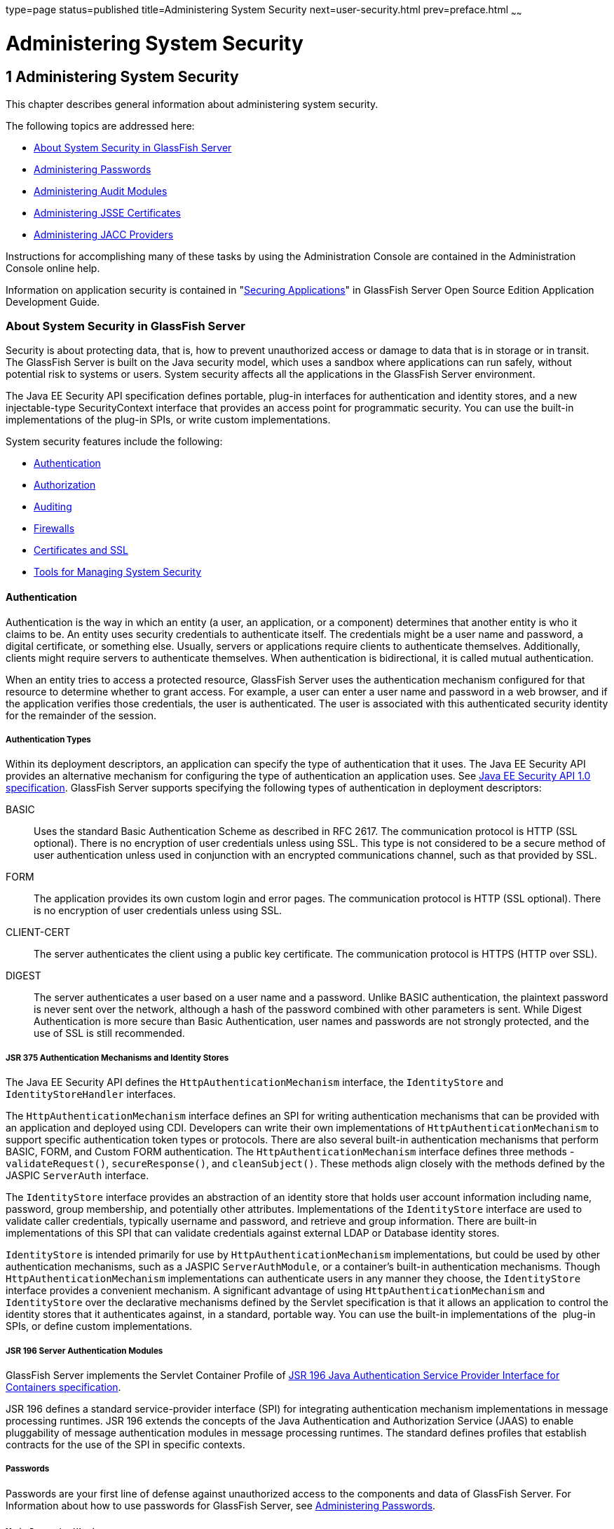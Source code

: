 type=page
status=published
title=Administering System Security
next=user-security.html
prev=preface.html
~~~~~~

Administering System Security
=============================

[[GSSCG00035]][[ablnk]]


[[administering-system-security]]
1 Administering System Security
-------------------------------

This chapter describes general information about administering system security.

The following topics are addressed here:

* link:#ggktf[About System Security in GlassFish Server]
* link:#ghgrp[Administering Passwords]
* link:#ghgol[Administering Audit Modules]
* link:#ablqz[Administering JSSE Certificates]
* link:#gkngj[Administering JACC Providers]

Instructions for accomplishing many of these tasks by using the
Administration Console are contained in the Administration Console
online help.

Information on application security is contained in
"link:../application-development-guide/securing-apps.html#GSDVG00006[Securing Applications]"
in GlassFish Server Open Source Edition Application Development Guide.

[[ggktf]][[GSSCG00143]][[about-system-security-in-glassfish-server]]

About System Security in GlassFish Server
~~~~~~~~~~~~~~~~~~~~~~~~~~~~~~~~~~~~~~~~~

Security is about protecting data, that is, how to prevent unauthorized
access or damage to data that is in storage or in transit. The GlassFish
Server is built on the Java security model, which uses a sandbox where
applications can run safely, without potential risk to systems or users.
System security affects all the applications in the GlassFish Server environment.

The Java EE Security API specification defines portable, plug-in
interfaces for authentication and identity stores, and a new
injectable-type SecurityContext interface that provides an access point
for programmatic security. You can use the built-in implementations of
the plug-in SPIs, or write custom implementations.

System security features include the following:

* link:#ablnx[Authentication]
* link:#ghlvu[Authorization]
* link:#ghlql[Auditing]
* link:#ghlti[Firewalls]
* link:#abloj[Certificates and SSL]
* link:#ablno[Tools for Managing System Security]

[[ablnx]][[GSSCG00203]][[authentication]]

Authentication
^^^^^^^^^^^^^^

Authentication is the way in which an entity (a user, an application, or
a component) determines that another entity is who it claims to be. An
entity uses security credentials to authenticate itself. The credentials
might be a user name and password, a digital certificate, or something
else. Usually, servers or applications require clients to authenticate
themselves. Additionally, clients might require servers to authenticate
themselves. When authentication is bidirectional, it is called mutual
authentication.

When an entity tries to access a protected resource, GlassFish Server
uses the authentication mechanism configured for that resource to
determine whether to grant access. For example, a user can enter a user
name and password in a web browser, and if the application verifies
those credentials, the user is authenticated. The user is associated
with this authenticated security identity for the remainder of the session.

[[ghsqc]][[GSSCG00184]][[authentication-types]]

Authentication Types
++++++++++++++++++++

Within its deployment descriptors, an application can specify the type
of authentication that it uses. The Java EE Security API provides an
alternative mechanism for configuring the type of authentication an
application uses. See https://jcp.org/en/jsr/detail?id=375[Java EE
Security API 1.0 specification]. GlassFish Server supports specifying
the following types of authentication in deployment descriptors:

BASIC::
  Uses the standard Basic Authentication Scheme as described in RFC 2617.
  The communication protocol is HTTP (SSL optional). There is no
  encryption of user credentials unless using SSL. This type is not
  considered to be a secure method of user authentication unless used in
  conjunction with an encrypted communications channel, such as that
  provided by SSL.
FORM::
  The application provides its own custom login and error pages. The
  communication protocol is HTTP (SSL optional). There is no encryption
  of user credentials unless using SSL.
CLIENT-CERT::
  The server authenticates the client using a public key certificate.
  The communication protocol is HTTPS (HTTP over SSL).
DIGEST::
  The server authenticates a user based on a user name and a password.
  Unlike BASIC authentication, the plaintext password is never sent over
  the network, although a hash of the password combined with other
  parameters is sent. While Digest Authentication is more secure than
  Basic Authentication, user names and passwords are not strongly
  protected, and the use of SSL is still recommended.

[[sthref4]][[jsr-375-authentication-mechanisms-and-identity-stores]]

JSR 375 Authentication Mechanisms and Identity Stores
+++++++++++++++++++++++++++++++++++++++++++++++++++++

The Java EE Security API defines the `HttpAuthenticationMechanism`
interface, the `IdentityStore` and `IdentityStoreHandler` interfaces.

The `HttpAuthenticationMechanism` interface defines an SPI for writing
authentication mechanisms that can be provided with an application and
deployed using CDI. Developers can write their own implementations of
`HttpAuthenticationMechanism` to support specific authentication token
types or protocols. There are also several built-in authentication
mechanisms that perform BASIC, FORM, and Custom FORM authentication.
The `HttpAuthenticationMechanism` interface defines three methods -
`validateRequest()`, `secureResponse()`, and `cleanSubject()`.
These methods align closely with the methods defined by the JASPIC
`ServerAuth` interface.

The `IdentityStore` interface provides an abstraction of an identity
store that holds user account information including name, password,
group membership, and potentially other attributes. Implementations of
the `IdentityStore` interface are used to validate caller credentials,
typically username and password, and retrieve and group information.
There are built-in implementations of this SPI that can validate
credentials against external LDAP or Database identity stores.

`IdentityStore` is intended primarily for use by
`HttpAuthenticationMechanism` implementations, but could be used by
other authentication mechanisms, such as a JASPIC `ServerAuthModule`, or
a container's built-in authentication mechanisms. Though
`HttpAuthenticationMechanism` implementations can authenticate users in
any manner they choose, the `IdentityStore` interface provides a
convenient mechanism. A significant advantage of using
`HttpAuthenticationMechanism` and `IdentityStore` over the declarative
mechanisms defined by the Servlet specification is that it allows an
application to control the identity stores that it authenticates
against, in a standard, portable way. You can use the built-in
implementations of the  plug-in SPIs, or define custom implementations.

[[gknah]][[GSSCG00185]][[jsr-196-server-authentication-modules]]

JSR 196 Server Authentication Modules
+++++++++++++++++++++++++++++++++++++

GlassFish Server implements the Servlet Container Profile of
http://www.jcp.org/en/jsr/detail?id=196[JSR 196 Java Authentication
Service Provider Interface for Containers specification].

JSR 196 defines a standard service-provider interface (SPI) for
integrating authentication mechanism implementations in message
processing runtimes. JSR 196 extends the concepts of the Java
Authentication and Authorization Service (JAAS) to enable pluggability
of message authentication modules in message processing runtimes. The
standard defines profiles that establish contracts for the use of the
SPI in specific contexts.

[[ghltx]][[GSSCG00186]][[passwords]]

===== Passwords

Passwords are your first line of defense against unauthorized access to
the components and data of GlassFish Server. For Information about how
to use passwords for GlassFish Server, see link:#ghgrp[Administering
Passwords].

[[gczen]][[GSSCG00042]][[master-password-and-keystores]]

====== Master Password and Keystores

The master password is not tied to a user account and it is not used for
authentication. Instead, GlassFish Server uses the master password only
to encrypt the keystore and truststore for the DAS and instances.

When you create a new GlassFish Server domain, a new self-signed
certificate is generated and stored in the domain keystore and
truststore. The DAS needs the master password to open these stores at
startup. Similarly, the associated server instances need the master
password to open their copy of these stores at startup.

If you use a utility such as keytool to modify the keystore or
truststore, you must provide the master password in that case as well.

The master password is a shared password and must be the same for the
DAS and all instances in the domain in order to manage the instances
from the DAS. However, because GlassFish Server never transmits the
master password over the network, it is up to you to keep the master
password in sync between the DAS and instances.

If you change the master password, you can choose to enter the master
password manually when required, or save it in a file.

[[gktgy]][[GSSCG00043]][[understanding-master-password-synchronization]]

====== Understanding Master Password Synchronization

The master password is used encrypt the keystore and truststore for the
DAS and instances. The DAS needs the master password to open these
stores at startup. Similarly, the associated server instances need the
master password to open their copy of these stores at startup.

GlassFish Server keeps the keystore and truststore for the DAS and
instances in sync, which guarantees that all copies of the stores are
encrypted with the same master password at any given time.

However, GlassFish Server does not synchronize the master password
itself, and it is possible that the DAS and instances might attempt to
use different master passwords.

Consider the following potential scenario:

1. You create a domain and instances, using the default master password
(changeit). As a result, the DAS and instances have keystores and
truststores encrypted using changeit.
2. You use the `change-master-password` subcommand on the DAS to change
the master password to ichangedit. As a result, the DAS and instance
keystores and truststores are encrypted using ichangedit.
3. Access to the keystore and truststore from an instance now requires
the master password ichangedit. You are responsible for changing the
master password as needed.

If you do not use a master password file, you assume the responsibility
for using the `change-master-password` subcommand on the DAS and
instances to keep the master passwords in sync. Be aware that not using
a master password file has additional considerations for the
start-instance and start-cluster subcommands, as described in
link:#gktgr[Additional Considerations for the `start-instance` and
`start-cluster` Subcommands].

If you do use a master password file, you assume the responsibility for
using the `change-master-password` subcommand on the DAS and instances
to keep the master password file in sync.

[[gktez]][[GSSCG00044]][[using-the-default-master-password]]

====== Using the Default Master Password

GlassFish Server uses the known phrase "changeit" as the default master
password. This master password is not stored in a file. The default
password is a convenience feature and provides no additional security
because it is assumed to be widely known.

All GlassFish Server subcommands work as expected with the default
master password and there are no synchronization issues.

[[gktfy]][[GSSCG00045]][[saving-the-master-password-to-a-file]]

====== Saving the Master Password to a File

The `change-master-password` `--savemasterpassword` option indicates
whether the master password should be written to the file system in the
`master-password` file for the DAS or a node. The default is false.

For a domain, the master password is kept in
domain-dir``/master-password``.

For a node, the master-password file is kept in
``nodes/``node-name``/agent/master-password``. You can set a master password
at the node level and all instances created on that node will use that
master-password file. To do this, use the `--nodedir` option and provide
a node name.

You might want to save the master password to the file so that the
`start-domain` subcommand can start the server without having to prompt
the user. There are additional considerations for using a master
password with the `start-instance` and `start-cluster` subcommands, as
described in link:#gktgr[Additional Considerations for the
`start-instance` and `start-cluster` Subcommands].

The master-password file is encoded, not encrypted. You must use
filesystem permissions to protect the file.

[[gkthb]][[GSSCG00046]][[using-the-master-password-when-creating-a-domain]]

====== Using the Master Password When Creating a Domain

The `create-domain` `--usemasterpassword` option specifies whether the
keystore is encrypted with a master password that is built into the
system, or by a user-defined master password.

* If false (default), the keystore is encrypted with a well-known
password (changeit) that is built into GlassFish Server.
* If true, the subcommand obtains the master password from the
`AS_ADMIN_MASTERPASSWORD` entry in the password file you specified in
the `--passwordfile` option of the `asadmin` utility. Or, if none is
defined, `--usemasterpassword` prompts the user for the master password.

[[ghgof]][[GSSCG00047]][[administration-password]]

====== Administration Password

An administration password, also known as the admin password, is used to
invoke the Administration Console and the `asadmin` utility. As with the
default admin username, the default admin password is usually set during
installation but it can be changed. For instructions, see link:#ghgpu[To
Change an Administration Password].

[[ablnq]][[GSSCG00048]][[encoded-passwords]]

====== Encoded Passwords

Files that contain encoded passwords need to be protected using file
system permissions. These files include the following:

* domain-dir``/master-password``
+
This file contains the encoded master password and should be protected
with file system permissions 600.
* Any password file created to pass as an argument by using the
`--passwordfile` argument to the `asadmin` utility should be protected
with file system permissions. Additionally, any password file being used
for a transient purpose, such as setting up SSH among nodes, should be
deleted after it has served its purpose.

For instructions, see link:#ghytn[To Set a Password From a File].

[[gkaol]][[GSSCG00049]][[web-browsers-and-password-storage]]

====== Web Browsers and Password Storage

Most web browsers can save login credentials entered through HTML forms.
This function can be configured by the user and also by applications
that employ user credentials. If the function is enabled, then
credentials entered by the user are stored on their local computer and
retrieved by the browser on future visits to the same application. This
function is convenient for users, but can also be a security risk. The
stored credentials can be captured by an attacker who gains access to
the computer, either locally or through some remote compromise. Further,
methods have existed whereby a malicious web site can retrieve the
stored credentials for other applications, by exploiting browser
vulnerabilities or through application-level cross-domain attacks.

To prevent your web browser from saving login credentials for the
GlassFish Server Administration Console, choose "No" or "Never for this
page" when prompted by the browser during login.

[[ghgoj]][[GSSCG00187]][[password-aliases]]

===== Password Aliases

To avoid storing passwords in the domain configuration file in clear
text, you can create an alias for a password. This process is also known
as encrypting a password. For more information, see
link:#ghgqc[Administering Password Aliases].

[[ghlus]][[GSSCG00188]][[single-sign-on]]

===== Single Sign-on

With single sign-on, a user who logs in to one application becomes
implicitly logged in to other applications that require the same
authentication information. Single sign-on is based on groups. Single
sign-on applies to web applications configured for the same realm and
virtual server. The realm is defined by the `realm-name` element in the
`web.xml` file.

On GlassFish Server, single sign-on behavior can be inherited from the
HTTP Service, enabled, or disabled. By default, it is inherited from the
HTTP Service. If enabled, single sign-on is enabled for web applications
on this virtual server that are configured for the same realm. If
disabled, single sign-on is disabled for this virtual server, and users
must authenticate separately to every application on the virtual server.

[[ghlvu]][[GSSCG00204]][[authorization]]

Authorization
^^^^^^^^^^^^^

Authorization, also known as access control, is the means by which users
are granted permission to access data or perform operations. After a
user is authenticated, the user's level of authorization determines what
operations the owner can perform. A user's authorization is based on the
user's role.

[[abloh]][[GSSCG00189]][[roles]]

Roles
+++++

A role defines which applications and what parts of each application
users can access and what those users or groups can do with the
applications. For example, in a personnel application, all employees
might be able to see phone numbers and email addresses, but only
managers have access to salary information. This application would
define at least two roles: `employee` and `manager`. Only users in the
`manager` role are allowed to view salary information.

A role is different from a group in that a role defines a function in an
application, while a group is a set of users who are related in some
way. For example, the personnel application specify groups such as
`full-time`, `part-time`, and `on-leave`. Users in these groups are all
employees (the `employee` role). In addition, each user has its own
designation that defines an additional level of employment.

Roles are defined in the deployment descriptor for the application. The
application developer or deployer maps roles to one or more groups in
the deployment descriptor for each application. When the application is
being packaged and deployed, the application specifies mappings between
users, groups, and roles, as illustrated in link:#fxjfw[Figure 1-1].

[NOTE]
====
By default, group principal names are mapped to roles of the same name.
Therefore, the Default Principal To Role Mapping setting is enabled by
default on the Security page of the GlassFish Server Administration
Console. With this setting enabled, if the group name defined on
GlassFish Server matches the role name defined in the application, there
is no need to use the runtime deployment descriptor to provide a
mapping. The application server will implicitly make this mapping, as
long as the names of the groups and roles match.
====

[[GSSCG00001]][[fxjfw]]

.*Figure 1-1 Role Mapping*
image:img/securityrolemapping.png[
"Figure shows how users are assigned to groups, how users and groups are
assigned to roles, and how applications use groups and roles."]


[[ghsqd]][[GSSCG00190]][[java-authorization-contract-for-containers]]

Java Authorization Contract for Containers
++++++++++++++++++++++++++++++++++++++++++

Java Authorization Contract for Containers (JACC) is the part of the
Java EE specification that defines an interface for pluggable
authorization providers. This enables you to set up third-party plug-in
modules to perform authorization. By default, the GlassFish Server
provides a simple, file-based authorization engine that complies with
the JACC specification.

This release includes Administration Console support and CLI subcommands
to create (`create-jacc-provider`), delete (`delete-jacc-provider`), and
list (`list-jacc-providers`) JACC providers. link:#gkngj[Administering
JACC Providers] for additional information.

You can also specify additional third-party JACC providers.

[[gkriq]][[GSSCG00191]][[working-with-the-server.policy-policy-file]]

Working With the server.policy Policy File
++++++++++++++++++++++++++++++++++++++++++

Each GlassFish Server domain has its own global Java SE policy file,
located in domain-dir`/config`. The file is named `server.policy`.

This section covers the following topics:

* link:#gkrkh[Contents of server.policy]
* link:#gkrmo[Changing the Default Permissions]

[[gkrkh]][[GSSCG00050]][[contents-of-server.policy]]

Contents of server.policy

A sample server.policy file is as follows. Comments in the file describe
why various permissions are granted. These permissions are described in
more detail in the next section.

[NOTE]
====
This server.policy file is presented for example purposes only and is
subject to change.
====

[source]
----
// classes in lib get all permissions by default
grant codeBase "file:${com.sun.aas.installRoot}/lib/-" {
    permission java.security.AllPermission;
};

// Core server classes get all permissions by default
grant codeBase "file:${com.sun.aas.installRoot}/modules/-" {
    permission java.security.AllPermission;
};

// Felix classes get all permissions by default
grant codeBase "file:${com.sun.aas.installRoot}/osgi/felix/bin/-" {
    permission java.security.AllPermission;
};

// iMQ classes get all permissions by default
grant codeBase "file:${com.sun.aas.imqLib}/-" {
    permission java.security.AllPermission;
};

// Derby driver classes get all permissions by default
grant codeBase "file:${com.sun.aas.derbyRoot}/lib/-" {
    permission java.security.AllPermission;
};


// permission for JDK's tools.jar to enable webservice annotation processing
// at runtime by wsgen tool:
//       permission java.lang.RuntimePermission "createClassLoader";
//
// permission for JDK's tools.jar to sign JARs at runtime for
// Java Web Start support:
//       permissions java.security.AllPermission;
// on the advice of the JDK tools folks.  Should be refined later.
grant codeBase "file:${com.sun.aas.javaRoot}/lib/tools.jar" {
    permission java.security.AllPermission;
};

//Loading MBeans from anywhere, to take care of side effects of 6235678.
grant {
    permission javax.management.MBeanTrustPermission "register" ;
};
//Loading MBeans from anywhere, to take care of side effects of 6235678.


// Basic set of required permissions granted to all remaining code
// The permission FilePermission "<<ALL FILES>>", "read,write"
// allows all applications to read and write any file in the filesystem.
// It should be changed based on real deployment needs. If you know your
// applications just need to read/write a few directories consider removing
// this permission and adding grants indicating those specific directories.
// against the codebase of your application(s).
grant {
    //Workaround for bugs #6484935, 6513799
    permission java.lang.RuntimePermission "getProtectionDomain";
    permission com.sun.corba.ee.impl.presentation.rmi.DynamicAccessPermission "access";
    permission java.util.PropertyPermission "*", "read,write";

    permission java.lang.RuntimePermission  "loadLibrary.*";
    permission java.lang.RuntimePermission  "queuePrintJob";
    permission java.net.SocketPermission    "*", "connect";
    permission java.io.FilePermission       "<<ALL FILES>>", "read,write";

        // work-around for pointbase bug 4864405
        permission java.io.FilePermission
          "${com.sun.aas.instanceRoot}${/}lib${/}databases${/}-",
           "delete";
        permission java.io.FilePermission "${java.io.tmpdir}${/}-", "delete";

    permission java.util.PropertyPermission "*", "read";

    permission java.lang.RuntimePermission    "modifyThreadGroup";
    permission java.lang.RuntimePermission    "getClassLoader";
    permission java.lang.RuntimePermission    "setContextClassLoader";
        permission javax.management.MBeanPermission
               "[com.sun.messaging.jms.*:*]", "*";
};


// Following grant block is only required by Connectors. If Connectors
// are not in use the recommendation is to remove this grant.
grant {
        permission javax.security.auth.PrivateCredentialPermission
               "javax.resource.spi.security.PasswordCredential * \"*\"","read";
};

// Following grant block is only required for Reflection. If Reflection
// is not in use the recommendation is to remove this section.
grant {
    permission java.lang.RuntimePermission "accessDeclaredMembers";
};

// Permissions to invoke CORBA objects in server
grant {
    permission com.sun.enterprise.security.CORBAObjectPermission "*", "*";
};
----

[[gkrmo]][[GSSCG00051]][[changing-the-default-permissions]]

====== Changing the Default Permissions

The GlassFish Server internal server code is granted all permissions.
These grants are covered by the `AllPermission` grant blocks to various
parts of the server infrastructure code. Do not modify these entries.

Application permissions are granted in the default grant block. These
permissions apply to all code not part of the internal server code
listed previously.

The last section, beginning with the comment "Basic set of required
permissions..." provides the basic set of permissions granted to all
remaining code.

Depending on your GlassFish Server implementation, deleting or modifying
these permissions might be appropriate.

Specifically, the following permission allows all applications to read
and write all properties and read and write all files on the filesystem.

[source]
----
permission java.util.PropertyPermission "*", "read,write";
permission java.io.FilePermission       "<<ALL FILES\>>", "read,write";
----

While this grant provides optimum flexibility, it is inherently
unsecure. For enhanced security, change this permission based on your
real deployment needs.

For example, consider removing this permission and assign default read
and write permissions only to the application's install directory
(context-root). (This example uses `com.sun.aas.instanceRoot`, which
specifies the top level directory for a server instance.)

[source]
----
grant codeBase "file:${com.sun.aas.instanceRoot}/applications/MyApp/-"
{
permission java.io.FilePermission "file:${com.sun.aas.instanceRoot}
/applications/MyApp/-", "read,write";
}
----

For any application that needs to read and write additional directories,
you would then have to explicitly allow such permissions by adding
specific grants. In general, you should add extra permissions only to
the applications or modules that require them, not to all applications
deployed to a domain.

Additional permissions (see the embedded comments in `server.policy`)
are granted specifically for using connectors and reflection. If
connectors or reflection are not used in a particular domain, you should
remove these permissions, because they are otherwise unnecessary.

[[ghlql]][[GSSCG00205]][[auditing]]

Auditing
^^^^^^^^

Auditing is the means used to capture security-related events for the
purpose of evaluating the effectiveness of security measures. GlassFish
Server uses audit modules to capture audit trails of all authentication
and authorization decisions. GlassFish Server provides a default audit
module, as well as the ability to plug in custom audit modules. The
scope of the audit module is the entire server, which means that all the
applications on the server will use the same audit module.

For administration instructions, see link:#ghgol[Administering Audit
Modules].

[[ghlti]][[GSSCG00206]][[firewalls]]

Firewalls
^^^^^^^^^

A firewall controls the flow of data between two or more networks, and
manages the links between the networks. A firewall can consist of both
hardware and software elements. The following guidelines pertain
primarily to GlassFish Server:

* In general, firewalls should be configured so that clients can access
the necessary TCP/IP ports.
+
For example, if the HTTP listener is operating on port 8080, configure
the firewall to allow HTTP requests on port 8080 only. Likewise, if
HTTPS requests are set up for port 8081, you must configure the
firewalls to allow HTTPS requests on port 8081.
* If direct Remote Method Invocations over Internet Inter-ORB Protocol
(RMI-IIOP) access from the Internet to EJB modules is required, open the
RMI-IIOP listener port as well.
+

[NOTE]
====
Opening the RMI-IIOP listener port is strongly discouraged because it
creates security risks.
====

* In double firewall architecture, you must configure the outer firewall
to allow for HTTP and HTTPS transactions. You must configure the inner
firewall to allow the HTTP server plug-in to communicate with GlassFish
Server behind the firewall.

[[abloj]][[GSSCG00207]][[certificates-and-ssl]]

Certificates and SSL
^^^^^^^^^^^^^^^^^^^^

The following topics are addressed here:

* link:#ablok[Certificates]
* link:#ablol[Certificate Chains]
* link:#ablqx[Certificate Files]
* link:#ablom[Secure Sockets Layer]
* link:#gksdc[Custom Authentication of Client Certificate in SSL Mutual Authentication]

For administration instructions, see link:#ablqz[Administering JSSE Certificates].

[[ablok]][[GSSCG00192]][[certificates]]

Certificates
++++++++++++

Certificates, also called digital certificates, are electronic files
that uniquely identify people and resources on the Internet.
Certificates also enable secure, confidential communication between two
entities. There are different kinds of certificates:

* Personal certificates are used by individuals.
* Server certificates are used to establish secure sessions between the
server and clients through secure sockets layer (SSL) technology.

Certificates are based on public key cryptography, which uses pairs of
digital keys (very long numbers) to encrypt, or encode, information so
the information can be read only by its intended recipient. The
recipient then decrypts (decodes) the information to read it. A key pair
contains a public key and a private key. The owner distributes the
public key and makes it available to anyone. But the owner never
distributes the private key, which is always kept secret. Because the
keys are mathematically related, data encrypted with one key can only be
decrypted with the other key in the pair.

Certificates are issued by a trusted third party called a Certification
Authority (CA). The CA is analogous to a passport office: it validates
the certificate holder's identity and signs the certificate so that it
cannot be forged or tampered with. After a CA has signed a certificate,
the holder can present it as proof of identity and to establish
encrypted, confidential communications. Most importantly, a certificate
binds the owner's public key to the owner's identity.

In addition to the public key, a certificate typically includes
information such as the following:

* The name of the holder and other identification, such as the URL of
the web server using the certificate, or an individual's email address
* The name of the CA that issued the certificate
* An expiration date

Certificates are governed by the technical specifications of the X.509
format. To verify the identity of a user in the `certificate` realm, the
authentication service verifies an X.509 certificate, using the common
name field of the X.509 certificate as the principal name.

[[ablol]][[GSSCG00193]][[certificate-chains]]

Certificate Chains
++++++++++++++++++

A certificate chain is a series of certificates issued by successive CA
certificates, eventually ending in a root CA certificate.

Web browsers are preconfigured with a set of root CA certificates that
the browser automatically trusts. Any certificates from elsewhere must
come with a certificate chain to verify their validity.

When a certificate is first generated, it is a self-signed certificate.
A self-signed certificate is one for which the issuer (signer) is the
same as the subject (the entity whose public key is being authenticated
by the certificate). When the owner sends a certificate signing request
(CSR) to a CA, then imports the response, the self-signed certificate is
replaced by a chain of certificates. At the bottom of the chain is the
certificate (reply) issued by the CA authenticating the subject's public
key. The next certificate in the chain is one that authenticates the
CA's public key. Usually, this is a self-signed certificate (that is, a
certificate from the CA authenticating its own public key) and the last
certificate in the chain.

In other cases, the CA can return a chain of certificates. In this
situation, the bottom certificate in the chain is the same (a
certificate signed by the CA, authenticating the public key of the key
entry), but the second certificate in the chain is a certificate signed
by a different CA, authenticating the public key of the CA to which you
sent the CSR. Then, the next certificate in the chain is a certificate
authenticating the second CA's key, and so on, until a self-signed root
certificate is reached. Each certificate in the chain (after the first)
thus authenticates the public key of the signer of the previous
certificate in the chain.

[[ablqx]][[GSSCG00194]][[certificate-files]]

Certificate Files
+++++++++++++++++

During GlassFish Server installation, a certificate is generated in Java
Secure Socket Extension (JSSE) format suitable for internal testing.
(The certificate is self-signed.) By default, GlassFish Server stores
its certificate information in certificate databases in the
domain-dir`/config` directory:

Keystore file::
  The `keystore.jks` file contains GlassFish Server certificate,
  including its private key. The keystore file is protected with a
  password. +
  Each keystore entry has a unique alias. After installation, the
  GlassFish Server keystore has a single entry with an alias of `s1as`.
Truststore file::
  The `cacerts.jks` file contains the GlassFish Server trusted
  certificates, including public keys for other entities. For a trusted
  certificate, the server has confirmed that the public key in the
  certificate belongs to the certificate's owner. Trusted certificates
  generally include those of CAs.

By default, GlassFish Server is configured with a keystore and
truststore that will work with the example applications and for
development purposes.

[[ablom]][[GSSCG00195]][[secure-sockets-layer]]

Secure Sockets Layer
++++++++++++++++++++

Secure Sockets Layer (SSL) is the most popular standard for securing
Internet communications and transactions. Secure web applications use
HTTPS (HTTP over SSL). The HTTPS protocol uses certificates to ensure
confidential and secure communications between server and clients. In an
SSL connection, both the client and the server encrypt data before
sending it. Data is decrypted upon receipt.

When a Web browser (client) wants to connect to a secure site, an SSL
handshake happens, like this:

1. The browser sends a message over the network requesting a secure
session (typically, by requesting a URL that begins with `https` instead
of `http`).
2. The server responds by sending its certificate (including its public key).
3. The browser verifies that the server's certificate is valid and is
signed by a CA whose certificate is in the browser's database (and who
is trusted). It also verifies that the CA certificate has not expired.
4. If the certificate is valid, the browser generates a one time,
unique session key and encrypts it with the server's public key. The
browser then sends the encrypted session key to the server so that they
both have a copy.
5. The server decrypts the message using its private key and recovers
the session key.

After the handshake, the client has verified the identity of the Web
site, and only the client and the Web server have a copy of the session
key. From this point forward, the client and the server use the session
key to encrypt all their communications with each other. Thus, their
communications are ensured to be secure.

The newest version of the SSL standard is called Transport Layer
Security (TLS). The GlassFish Server supports the SSL 3.0 and the TLS
1.0 encryption protocols.

To use SSL, GlassFish Server must have a certificate for each external
interface or IP address that accepts secure connections. The HTTPS
service of most web servers will not run unless a certificate has been
installed. For instructions on applying SSL to HTTP listeners, see
"link:../administration-guide/http_https.html#GSADG00469[
To Configure an HTTP Listener for SSL]" in GlassFish
Server Open Source Edition Administration Guide.

[[ablon]][[GSSCG00052]][[ciphers]]

====== Ciphers

A cipher is a cryptographic algorithm used for encryption or decryption.
SSL and TLS protocols support a variety of ciphers used to authenticate
the server and client to each other, transmit certificates, and
establish session keys.

Some ciphers are stronger and more secure than others. Clients and
servers can support different cipher suites. During a secure connection,
the client and the server agree to use the strongest cipher that they
both have enabled for communication, so it is usually sufficient to
enable all ciphers.

[[abloo]][[GSSCG00053]][[name-based-virtual-hosts]]

====== Name-based Virtual Hosts

Using name-based virtual hosts for a secure application can be
problematic. This is a design limitation of the SSL protocol itself. The
SSL handshake, where the client browser accepts the server certificate,
must occur before the HTTP request is accessed. As a result, the request
information containing the virtual host name cannot be determined prior
to authentication, and it is therefore not possible to assign multiple
certificates to a single IP address.

If all virtual hosts on a single IP address need to authenticate against
the same certificate, the addition of multiple virtual hosts probably
will not interfere with normal SSL operations on the server. Be aware,
however, that most browsers will compare the server's domain name
against the domain name listed in the certificate, if any (applicable
primarily to official, CA-signed certificates). If the domain names do
not match, these browsers display a warning. In general, only
address-based virtual hosts are commonly used with SSL in a production
environment.

[[gksdc]][[GSSCG00196]][[custom-authentication-of-client-certificate-in-ssl-mutual-authentication]]

Custom Authentication of Client Certificate in SSL Mutual Authentication
++++++++++++++++++++++++++++++++++++++++++++++++++++++++++++++++++++++++

Release 4.0 of GlassFish Server extends the Certificate realm to allow
custom authentication and group assignment based on the client
certificate received as part of SSL mutual (two-way) authentication.

As in previous releases, you can create only one certificate realm.
However, you can now use a convenient abstract base class to configure a
JAAS LoginModule for the Certificate realm. Specifically, your
LoginModule can now extend
`com.sun.appserv.security.AppservCertificateLoginModule`. When you do
this, you need to implement only the `authenticateUser` method and call
the `commitUserAuthentication` method to signify success.

This section describes the following topics:

* link:#gksfl[Understanding the `AppservCertificateLoginModule` Class]
* link:#gksej[Example AppservCertificateLoginModule Code]
* link:#gksee[Setting the JAAS Context]

[[gksfl]][[GSSCG00054]][[understanding-the-appservcertificateloginmodule-class]]

Understanding the `AppservCertificateLoginModule` Class

The `AppservCertificateLoginModule` class provides some convenience
methods for accessing the certificates, the application name and so
forth, and for adding the group principals to the subject. The
convenience methods include the following:

`getAppName()`::
  Returns the name of the application to be authenticated. This may be
  useful when a single LoginModule has to handle multiple applications
  that use certificates.
`getCerts()`::
  Returns the certificate chain as an array of
  `java.security.cert.X509Certificate` certificates.
`getX500Principal()`::
  Returns the Distinguished principal from the first certificate in the
  chain.
`getSubject()`::
  Returns the subject that is being authenticated.
`commitUserAuthentication(final String[] groups)`::
  This method sets the authentication status to success if the groups
  parameter is non-null. Note that this method is called after the
  authentication has succeeded. If authentication failed, do not call
  this method.

[NOTE]
====
You do not have to extend the convenience base class, you can extend the
JAAS LoginModule `javax.security.auth.spi.LoginModule` instead if you so
choose.
====

[[gksej]][[GSSCG00055]][[example-appservcertificateloginmodule-code]]

Example AppservCertificateLoginModule Code

link:#gksel[Example 1-1] shows a sample instance of the
AppservCertificateLoginModule class.

Take note of the following points from the example:

* The `getX500Principal()` method returns the subject (subject
distinguished name) value from the first certificate in the client
certificate chain as an `X500Principal`.
* From that `X500Principal`, the `getName()` method then returns a
string representation of the X.500 distinguished name using the format
defined in RFC 2253.
* The example uses the `getAppName()` method to determine the
application name. It also determines the organizational unit (`OU`) from
the distinguished name.
* The example concatenates the application name with the value of `OU`,
and uses it as the group name in the `commitUserAuthentication` method.

[[GSSCG00060]][[gksel]]
Example 1-1 Sample AppservCertificateLoginModule Code

[source,java]
----
public class CertificateLM extends AppservCertificateLoginModule {

    @Override
    protected void authenticateUser() throws LoginException {
        // Get the distinguished name from the X500Principal.
        String dname = getX500Principal().getName();
        StringTokenizer st = new StringTokenizer(dname, "B \t\n\r\f,");
        while (st.hasMoreTokens()) {
            String next = st.nextToken();
            // Set the appname:OU as the group.
            // At this point, one has the application name and the DN of
            // the certificate. A suitable login decision can be made here.
            if (next.startsWith("OU=")) {
            commitUserAuthentication(new String[]{getAppName() + ":" + next.substring(3)});
                return;
            }
        }
        throw new LoginException("No OU found.");
    }
}
----

[[gksee]][[GSSCG00056]][[setting-the-jaas-context]]

====== Setting the JAAS Context

After you create your LoginModule, you must plug it in to a
jaas-context, which you then specify as a parameter to the certificate
realm in GlassFish Server.

To do this, perform the following steps:

1. Specify a new jaas-context for the Certificate realm in the file
domain-dir``/config/login.conf``. For example, using the `CertificateLM`
class from link:#gksej[Example AppservCertificateLoginModule Code]:
+
[source]
----
certRealm {
    com.sun.blogs.certificate.login.CertificateLM required;
};
----
2. Specify this jaas-context as a parameter to the `set` subcommand in the
`configs.config.server-config.security-service.auth-realm.certificate.property.jaas-context=`<jaas-context-name>
property. For example:
+
`asadmin>`
`set configs.config.server-config.security-service.auth-realm.certificate.property.jaas-context=certRealm`
+
`configs.config.server-config.security-service.auth-realm.certificate.property.jaas-context=certRealm`
+
`Command set executed successfully.`
3. Optionally, get the value you just set to make sure that it is correct.
+
`asadmin>`
`get configs.config.server-config.security-service.auth-realm.certificate.property.jaas-context`
+
`configs.config.server-config.security-service.auth-realm.certificate.property.jaas-context=certRealm`
+
`Command get executed successfully.`

[[ablno]][[GSSCG00208]][[tools-for-managing-system-security]]

Tools for Managing System Security
^^^^^^^^^^^^^^^^^^^^^^^^^^^^^^^^^^

GlassFish Server provides the following tools for managing system
security:

Administration Console::
  The Administration Console is a browser-based utility used to
  configure security for the entire server. Tasks include managing
  certificates, users, groups, and realms, and performing other
  system-wide security tasks. For a general introduction to the
  Administration Console, see
  "link:../administration-guide/overview.html#GSADG00698[Administration Console]"
  in GlassFish Server Open Source Edition Administration Guide.
The `asadmin` utility::
  The `asadmin` command-line utility performs many of the same tasks as
  the Administration Console. You might be able to do some things with
  the `asadmin` utility that you cannot do with the Administration
  Console. For a general introduction to `asadmin`, see
  "link:../administration-guide/overview.html#GSADG00699[asadmin Utility]"
  in GlassFish Server Open Source Edition Administration Guide.
The `keytool` utility::
  The `keytool` Java Platform, Standard Edition (Java SE) command-line
  utility is used for managing digital certificates and key pairs. For
  more information, see link:#ablqz[Administering JSSE Certificates].
The `policytool` utility::
  The `policytool` Java SE graphical utility is used for managing
  system-wide Java security policies. As an administrator, you rarely
  use `policytool`.

[[ghgrp]][[GSSCG00144]][[administering-passwords]]

Administering Passwords
~~~~~~~~~~~~~~~~~~~~~~~

There are multiple ways to administer passwords. You can rely on
administrators to keep passwords secret and change the passwords
regularly. You can set up files for storing passwords so that `asadmin`
subcommands can access these files rather than having users type the
commands. You can encrypt passwords by setting up aliases so that
sensitive passwords are not visible in the `domain.xml` file.

The following topics are addressed here:

* link:#giudi[To Change the Master Password]
* link:#gktgr[Additional Considerations for the `start-instance` and
`start-cluster` Subcommands]
* link:#gktey[Using `start-instance` and `start-cluster` With a Password File]
* link:#ghgpu[To Change an Administration Password]
* link:#ghytn[To Set a Password From a File]
* link:#ghgqc[Administering Password Aliases]

[[giudi]][[GSSCG00093]][[to-change-the-master-password]]

To Change the Master Password
^^^^^^^^^^^^^^^^^^^^^^^^^^^^^

The master password gives access to the keystore used with the domain.
This password is not tied to a UNIX user. You should treat this overall
shared password as sensitive data. GlassFish Server never uses it for
authentication and never transmits it over the network.

You can choose to type the password manually when required, or to
obscure the password in a password file. If there is no password file,
you are prompted for the master password. If there is a password file,
but you want to change access to require prompting, remove the file. The
default master password is `changeit`.

When changing the master password, it has to be changed on all nodes as
well as on the DAS. The master password on nodes is only stored once in
the node, for all instances that are on that node.

Use the `change-master-password` subcommand in local mode to modify the
master password.

[NOTE]
====
If you change the master password and are not using a master password
file, the `start-instance` and `start-cluster` subcommands are not able
to determine the master password. In this case, you must start those
instances locally by using start-local-instance.
====

When the master password is saved, it is saved in the `master-password` file.

[[sthref6]]

Before You Begin

This subcommand will not work unless the domain is stopped.

1. Stop the domain whose password you are changing.
+
See "link:../administration-guide/domains.html#GSADG00336[To Stop a Domain]"
in GlassFish Server Open Source Edition Administration Guide.
2. Change the master password for the domain by using the
link:../reference-manual/change-master-password.html#GSRFM00006[`change-master-password`] subcommand.
+
You are prompted for the old and new passwords. All dependent items are re-encrypted.
3. Start the domain.
+
See "link:../administration-guide/domains.html#GSADG00335[To Start a Domain]" in GlassFish Server Open
Source Edition Administration Guide.

[[GSSCG00061]][[givil]]
Example 1-2 Changing the Master Password

The `change-master-password` subcommand is interactive in that you are
prompted for the old master password as well as the new master password.
This example changes the master password for `domain44ps`:

[source]
----
asadmin> change-master-password domain44ps
----

If you have already logged into the domain using the
link:../reference-manual/login.html#GSRFM00210[`login`] subcommand, you are prompted for the new
master password:

[source]
----
Please enter the new master password>
Please enter the new master password again>
----

If you are not logged into the domain, you are prompted for both the old
and the new master passwords:

[source]
----
Please enter the master password>
Please enter the new master password>
Please enter the new master password again>
----

Information similar to the following is displayed:

[source]
----
Master password changed for domain44ps
----

[[sthref7]]

See Also

You can also view the full syntax and options of the subcommand by
typing `asadmin --help change-master-password` at the command line.

[[gktgr]][[GSSCG00209]][[additional-considerations-for-the-start-instance-and-start-cluster-subcommands]]

Additional Considerations for the `start-instance` and `start-cluster` Subcommands
^^^^^^^^^^^^^^^^^^^^^^^^^^^^^^^^^^^^^^^^^^^^^^^^^^^^^^^^^^^^^^^^^^^^^^^^^^^^^^^^^^

If you change the master password for DAS, the `start-domain` and
`start-local-instance` subcommands allow you to provide it during domain
or instance startup in one of three ways:

* Via the master-password file
* By entering it interactively
* Via the `asadmin` `passwordfile`

The `start-instance` and `start-cluster` subcommands are more
problematic. If you create a domain with a master password other than
the default, an associated remote instance or cluster must have access
to the master password in order to start. However, for security reasons
GlassFish Server never transmits the master password or the master
password file over the network.

Consider the following scenario:

1. Change the master password on the DAS and save it with `--savemasterpassword`.
2. Create an instance on another host using the subcommand
`create-instance`. GlassFish Server copies the keystore and truststore
from the DAS to the instance, but it does not copy the master password file.
3. Try to start the instance using the `start-instance` subcommand.
An error results.

The `start-instance` command is looking for the file master-password in
the node directory on the instance machine, and it is not there by
default. Therefore, the subcommand fails.

You can use the `change-master-password` subcommand to make sure the
correct password is used in this password file, as described in
link:#gktey[Using `start-instance` and `start-cluster` With a Password File].

[NOTE]
====
The `start-instance` and `start-cluster` subcommands do not include any
other way for you to provide the password. If you change the master
password and are not using a master password file, the `start-instance`
and `start-cluster` subcommands are not able to determine the master
password. In this case, you must start the instances locally by using
`start-local-instance`.
====

[[gktey]][[GSSCG00094]][[using-start-instance-and-start-cluster-with-a-password-file]]

Using `start-instance` and `start-cluster` With a Password File
^^^^^^^^^^^^^^^^^^^^^^^^^^^^^^^^^^^^^^^^^^^^^^^^^^^^^^^^^^^^^^^

Assume that you have changed the master password on the DAS and you want
to make the same change for all instances.

The `start-instance` and `start-cluster` subcommands automatically use
the master password file if it exists in the instance filesystem. You
can use the `change-master-password` subcommand to make sure the
password file exists and that the correct password is used.

1. From the DAS, create a domain and set the master password. +
`asadmin> create-domain --savemasterpassword true domain-name`
2. Start the domain. +
`asadmin> start-domain domain-name`
3. Create a node that is enabled for communication over secure shell (SSH). +
`asadmin> create-node-ssh --nodehost host-name --installdir/some-dir node-name`
4. Create an instance on the node. +
`asadmin> create-instance --node node-name instance-name`
5. Before you start the instance, on the instance machine run
`change-master-password` with the `---savemasterpassword` option to
create a file called `master-password` in the agents directory to access
the keystores. (The `start-instance` subcommand is looking for a file
called `master-password` in the agents directory to access the stores.) +
`asadmin> change-master-password --savemasterpassword true --nodedir /some-dir node-name` +
You are prompted to enter the current and new master password:
+
[source]
----
Enter the current master password>
Enter the new master password>
Enter the new master password again>
Command change-master-password executed successfully.
----
+
Remember that when you created the domain you specified a new master
password. This master password was then used to encrypt the keystore and
truststore for the DAS, and these stores were copied to the instance as
a result of the `create-instance` subcommand.
+
Therefore, enter the master password you set when you created the domain
as both the current master password and again as the new master
password. You enter it as the new master password because you do not
want to change the master password for the instance and make it out of
sync with the DAS.
6. Run start-instance from the DAS.
+
`asadmin>` `start-instance` instance-name
+
The master password file is associated with the node and not with an
instance. After the master password file exists in the node directory on
the instance machine, additional instances can be created, started and
stopped from the DAS.

[[ghgpu]][[GSSCG00095]][[to-change-an-administration-password]]

To Change an Administration Password
^^^^^^^^^^^^^^^^^^^^^^^^^^^^^^^^^^^^

Use the `change-admin-password` subcommand in remote mode to change an
administration password. The default administration user is `admin`. You
are prompted for the old and new admin passwords, with confirmation. The
passwords are not echoed to the display.

[NOTE]
====
For the zip bundle of GlassFish Server 5.0, the default administrator
login is `admin`, with no password, which means that no login is
required. For Oracle GlassFish Server, you are prompted to provide a
password for the `admin` user when you start the domain for the first
time.
====

[NOTE]
====
If there is a single user called `admin` that does not have a password,
you are not prompted for login information. Any other situation requires
login.
====

[NOTE]
====
If secure administration is enabled as described in
link:administrative-security.html#gkomz[Running Secure Admin], you cannot
change an administration password to a blank value.
====


Encrypting the admin password is strongly encouraged.

1. Change the admin password by using the
link:../reference-manual/change-admin-password.html#GSRFM00004[`change-admin-password`] subcommand.
2. Enter the old and new admin passwords when prompted.
3. Restart GlassFish Server. +
See "link:../administration-guide/domains.html#GSADG00337[To Restart a Domain]" in GlassFish Server Open
Source Edition Administration Guide.

[[GSSCG00062]][[ghlac]]
Example 1-3 Changing the Admin Password

This example changes the admin password for user anonymous from
`adminadmin` to `newadmin`:

[source]
----
asadmin> change-admin-password --username anonymous
----

You are prompted to enter the old and the new admin passwords:

[source]
----
Enter admin password>adminadmin
Enter new admin password>newadmin
Enter new admin password again>newadmin
----

Information similar to the following is displayed:

[source]
----
Command change-admin-password executed successfully.
----

[[sthref8]]

See Also

You can also view the full syntax and options of the subcommand by
typing `asadmin help change-admin-password` at the command line.

[[ghytn]][[GSSCG00096]][[to-set-a-password-from-a-file]]

To Set a Password From a File
^^^^^^^^^^^^^^^^^^^^^^^^^^^^^

Instead of typing the password at the command line, you can access the
password for a command from a file such as `passwords.txt`. The
`--passwordfile` option of the `asadmin` utility takes the name of the
file that contains the passwords. The entry for a password in the file
must have the `AS_ADMIN_` prefix followed by the password name in
uppercase letters.

[NOTE]
====
Any password file created to pass as an argument by using the
`--passwordfile` argument to the `asadmin` utility should be protected
with file system permissions. Additionally, any password file being used
for a transient purpose, such as setting up SSH among nodes, should be
deleted after it has served its purpose.
====

For a list of the types of passwords that can be specified, see the
link:../reference-manual/asadmin.html#GSRFM00263[`asadmin`(1M)] help page.

[source]
----
AS_ADMIN_MASTERPASSWORD
AS_ADMIN_USERPASSWORD
AS_ADMIN_ALIASPASSWORD
----

1. Edit the password file. +
For example, to specify the password for the domain administration
server (DAS), add an entry similar to the following to the password
file, where `adminadmin` is the administrator password:
+
[source]
----
AS_ADMIN_PASSWORD=adminadmin
----
2. Save the password file. +
You can now specify the password file in an `asadmin` subcommand. In
this example, `passwords.txt` is the file that contains the password:
+
[source]
----
asadmin>delete-jdbc-resource --user admin --passwordfile passwords.txt jdbc/DerbyPool
----

[[sthref9]]

===== Troubleshooting

If `AS_ADMIN_PASSWORD` has been exported to the global environment,
specifying the `--passwordfile` option will produce a warning about
using the `--passwordfile` option. To prevent this warning situation
from happening, unset `AS_ADMIN_PASSWORD`.

[[ghgqc]][[GSSCG00210]][[administering-password-aliases]]

Administering Password Aliases
^^^^^^^^^^^^^^^^^^^^^^^^^^^^^^

A password alias is used to indirectly access a password so that the
password itself does not appear in cleartext in the domain's
`domain.xml` configuration file.

Storing passwords in cleartext format in system configuration files is
common in many open source projects. In addition to GlassFish Server,
Apache Tomcat, Maven, and Subversion, among others, store and pass
passwords in cleartext format. However, storing and passing passwords in
cleartext can be a security risk, and may violate some corporate
security policies. In such cases, you can use password aliases.

The following topics are addressed here:

* link:#ghgrf[To Create a Password Alias]
* link:#ghgsr[To List Password Aliases]
* link:#ghgnv[To Delete a Password Alias]
* link:#giobz[To Update a Password Alias]

[[ghgrf]][[GSSCG00097]][[to-create-a-password-alias]]

To Create a Password Alias
++++++++++++++++++++++++++

Use the `create-password-alias` subcommand in remote mode to create an
alias for a password in the domain's keystore. The password
corresponding to the alias name is stored in an encrypted form in the
domain configuration file. The `create-password-alias` subcommand takes
both a secure interactive form, in which users are prompted for all
information, and a more script-friendly form, in which the password is
propagated on the command line.

You can also use the link:../reference-manual/set.html#GSRFM00226[`set`] subcommand to remove and
replace the password in the configuration file. For example:

[source]
----
asadmin set --user admin server.jms-service.jms-host.default_JMS_host.
admin-password='${ALIAS=jms-password}'
----

1. Ensure that the server is running. Remote subcommands require a running server.
2. Go to the directory where the configuration file resides. +
By default, the configuration file is located in domain-dir``/config``.
3. Create the password alias by using the
link:../reference-manual/create-password-alias.html#GSRFM00049[`create-password-alias`] subcommand.
4. Type the password for the alias when prompted.
5. Add the alias to a password file. +
For example, assume the use of a password file such as `passwords.txt`.
Assume further that you want to add an alias for the
`AS_ADMIN_USERPASSWORD` entry that is read by the
link:../reference-manual/create-file-user.html#GSRFM00024[`create-file-user`] subcommand.
You would add the following line to the password file:
`AS_ADMIN_USERPASSWORD=${ALIAS=user-password-alias}`, where
user-password-alias is the new password alias.
6. To continue the example of the previous step, you would then run the
link:../reference-manual/create-file-user.html#GSRFM00024[`create-file-user`] subcommand. +
You could use this method to create several users (user1, user2, and so forth),
all with the same password. +
`asadmin>` `--passwordfile``passwords.txt create-file-user` user1

[[GSSCG00063]][[ginvi]]
Example 1-4 Creating a Password Alias

This example creates the new `jms-password` alias for the `admin` user:

[source]
----
asadmin> create-password-alias --user admin jms-password
----

You are prompted to type the password for the alias:

[source]
----
Please enter the alias password>secret-password
Please enter the alias password again>secret-password
Command create-password-alias executed successfully.
----

[[sthref10]]

See Also

You can also view the full syntax and options of the subcommand by
typing `asadmin help create-password-alias` at the command line.

[[ghgsr]][[GSSCG00098]][[to-list-password-aliases]]

To List Password Aliases
++++++++++++++++++++++++

Use the `list-password-aliases` subcommand in remote mode to list
existing the password aliases.

1. Ensure that the server is running. Remote subcommands require a running server.
2. List password aliases by using the
link:../reference-manual/list-password-aliases.html#GSRFM00190[`list-password-aliases`] subcommand.

[[GSSCG00064]][[ginsk]]
Example 1-5 Listing Password Aliases

This example lists the existing password aliases:

[source]
----
asadmin> list-password aliases
jmspassword-alias
Command list-password-aliases executed successfully
----

[[sthref11]]

See Also

You can also view the full syntax and options of the subcommand by
typing `asadmin help list-password-aliases` at the command line.

[[ghgnv]][[GSSCG00099]][[to-delete-a-password-alias]]

To Delete a Password Alias
++++++++++++++++++++++++++

Use the `delete-password-alias` subcommand in remote mode to delete an
existing password alias.

1. Ensure that the server is running. Remote subcommands require a running server.
2. List all aliases by using the
link:../reference-manual/list-password-aliases.html#GSRFM00190[`list-password-aliases`] subcommand.
3. Delete a password alias by using the
link:../reference-manual/list-password-aliases.html#GSRFM00190[`list-password-aliases`] subcommand.

[[GSSCG00065]][[ginul]]
Example 1-6 Deleting a Password Alias

This example deletes the password alias `jmspassword-alias`:

[source]
----
asadmin> delete-password-alias jmspassword-alias
Command list-password-aliases executed successfully
----

[[sthref12]]

See Also

You can also view the full syntax and options of the subcommand by
typing `asadmin help delete-password-alias` at the command line.

[[giobz]][[GSSCG00100]][[to-update-a-password-alias]]

To Update a Password Alias
++++++++++++++++++++++++++

Use the `update-password-alias` subcommand in remote mode to change the
password for an existing password alias. The `update-password-alias`
subcommand takes both a secure interactive form, in which the user is
prompted for all information, and a more script-friendly form, in which
the password is propagated on the command line.

1. Ensure that the server is running. Remote subcommands require a running server.
2. Update an alias by using the
link:../reference-manual/update-password-alias.html#GSRFM00257[`update-password-alias`] subcommand.
3. Type the password when prompted.

[[GSSCG00066]][[giodl]]
Example 1-7 Updating a Password Alias

This example updates the password for the `jmspassword-alias` alias:

[source]
----
asadmin> update-password-alias jsmpassword-alias
----

You are prompted to type the new password for the alias:

[source]
----
Please enter the alias password>new-secret-password
Please enter the alias password again>new-secret-password
Command update-password-alias executed successfully
----

[[sthref13]]

See Also

You can also view the full syntax and options of the subcommand by
typing `asadmin help update-password-alias` at the command line.

[[ghgol]][[GSSCG00146]][[administering-audit-modules]]

Administering Audit Modules
~~~~~~~~~~~~~~~~~~~~~~~~~~~

The following topics are addressed here:

* link:#ghgra[To Create an Audit Module]
* link:#ghgsm[To List Audit Modules]
* link:#ghgpo[To Delete an Audit Module]

[[ghgra]][[GSSCG00101]][[to-create-an-audit-module]]

To Create an Audit Module
^^^^^^^^^^^^^^^^^^^^^^^^^

Use the `create-audit-module` subcommand in remote mode to create an
audit module for the add-on component that implements the audit
capabilities.

1. Ensure that the server is running. Remote subcommands require a running server.
2. Create an audit module by using the
link:../reference-manual/create-audit-module.html#GSRFM00014[`create-audit-module`] subcommand.
+
Information about properties for this subcommand is included in this
help page.

[[GSSCG00067]][[ghjlw]]
Example 1-8 Creating an Audit Module

This example creates an audit module named `sampleAuditModule`:

[source]
----
asadmin> create-audit-module
--classname com.sun.appserv.auditmodule --property defaultuser=
admin:Password=admin sampleAuditModule
Command create-audit-module executed successfully.
----

[[sthref14]]

See Also

You can also view the full syntax and options of the subcommand by
typing `asadmin help create-audit-module` at the command line.

[[ghgsm]][[GSSCG00102]][[to-list-audit-modules]]

To List Audit Modules
^^^^^^^^^^^^^^^^^^^^^

Use the `list-audit-modules` subcommand in remote mode to list the audit
modules on one of the following targets:

* Server instance, `server` (the default)
* Specified server instance
* Specified configuration

1. Ensure that the server is running. Remote subcommands require a running server.
2. List the audit modules by using the
link:../reference-manual/list-audit-modules.html#GSRFM00149[`list-audit-modules`] subcommand.

[[GSSCG00068]][[ghjmy]]
Example 1-9 Listing Audit Modules

This example lists the audit modules on `localhost`:

[source]
----
asadmin> list-audit-modules
audit-module : default
audit-module : sampleAuditModule
Command list-audit-modules executed successfully.
----

[[sthref15]]

See Also

You can also view the full syntax and options of the subcommand by
typing `asadmin help list-audit-modules` at the command line.

[[ghgpo]][[GSSCG00104]][[to-delete-an-audit-module]]

To Delete an Audit Module
^^^^^^^^^^^^^^^^^^^^^^^^^

Use the `delete-audit-module` subcommand in remote mode to delete an
existing audit module.

1. Ensure that the server is running. Remote subcommands require a running server.
2. List the audit modules by using the
link:../reference-manual/list-audit-modules.html#GSRFM00149[`list-audit-modules`] subcommand.
3. Delete an audit module by using the
link:../reference-manual/delete-audit-module.html#GSRFM00065[`delete-audit-module`] subcommand.

[[GSSCG00070]][[ghjhm]]
Example 1-10 Deleting an Audit Module

This example deletes `sampleAuditModule`:

[source]
----
asadmin> delete-audit-module sampleAuditModule
Command delete-audit-module executed successfully.
----

[[ablqz]][[GSSCG00147]][[administering-jsse-certificates]]

Administering JSSE Certificates
~~~~~~~~~~~~~~~~~~~~~~~~~~~~~~~

In the developer profile, the GlassFish Server 5.0 uses the JSSE format
on the server side to manage certificates and key stores. In all
profiles, the client side (appclient or stand-alone) uses the JSSE
format.

The Java SE SDK ships with the `keytool` utility, which enables you to
set up and work with Java Secure Socket Extension (JSSE) digital
certificates. You can administer public/private key pairs and associated
certificates, and cache the public keys (in the form of certificates) of
their communicating peers.

The following topics are addressed here:

* link:#ghlgv[To Generate a Certificate by Using `keytool`]
* link:#ghlgj[To Sign a Certificate by Using `keytool`]
* link:#ghleq[To Delete a Certificate by Using `keytool`]

[[ghlgv]][[GSSCG00105]][[to-generate-a-certificate-by-using-keytool]]

To Generate a Certificate by Using `keytool`
^^^^^^^^^^^^^^^^^^^^^^^^^^^^^^^^^^^^^^^^^^^^

By default, the `keytool` utility creates a keystore file in the
directory where the utility is run.

[[sthref16]]

Before You Begin

To run the `keytool` utility, your shell environment must be configured
so that the Java SE `/bin` directory is in the path, otherwise the full
path to the utility must be present on the command line.

1. Change to the directory that contains the keystore and truststore files. +
Always generate the certificate in the directory containing the keystore
and truststore files. The default is domain-dir`/config`.
2. Generate the certificate in the keystore file, `keystore.jks`, using
the following command format:
+
[source]
----
keytool -genkey -alias keyAlias-keyalg RSA
 -keypass changeit
 -storepass changeit
keystore keystore.jks
----
Use any unique name as your keyAlias. If you have changed the keystore
or private key password from the default (`changeit`), substitute the
new password for `changeit`. The default key password alias is `s1as`.
+
A prompt appears that asks for your name, organization, and other information.
3. Export the generated certificate to the `server.cer` file (or
`client.cer` if you prefer), using the following command format:
+
[source]
----
keytool -export -alias keyAlias-storepass changeit
 -file server.cer
 -keystore keystore.jks
----
4. If a certificate signed by a certificate authority is required, see
link:#ghlgj[To Sign a Certificate by Using `keytool`].
5. Create the `cacerts.jks` truststore file and add the certificate to
the truststore, using the following command format:
+
[source]
----
keytool -import -v -trustcacerts
-alias keyAlias
 -file server.cer
-keystore cacerts.jks
 -keypass changeit
----
If you have changed the keystore or private key password from the
default (`changeit`), substitute the new password.
+
Information about the certificate is displayed and a prompt appears
asking if you want to trust the certificate.
6. Type `yes`, then press Enter.
+
Information similar to the following is displayed:
+
[source]
----
Certificate was added to keystore
[Saving cacerts.jks]
----
7. To apply your changes, restart GlassFish Server. See
"link:../administration-guide/domains.html#GSADG00337[To Restart a Domain]" in GlassFish Server Open Source
Edition Administration Guide.

[[GSSCG00071]][[ghlii]]
Example 1-11 Creating a Self-Signed Certificate in a JKS Keystore by
Using an RSA Key Algorithm

RSA is public-key encryption technology developed by RSA Data Security,
Inc.

[source]
----
keytool -genkey -noprompt -trustcacerts -keyalg RSA -alias ${cert.alias}
-dname ${dn.name} -keypass ${key.pass} -keystore ${keystore.file}
-storepass ${keystore.pass}
----

[[GSSCG00072]][[ghlew]]
Example 1-12 Creating a Self-Signed Certificate in a JKS Keystore by
Using a Default Key Algorithm

[source]
----
keytool -genkey -noprompt -trustcacerts -alias ${cert.alias} -dname
${dn.name} -keypass ${key.pass} -keystore ${keystore.file} -storepass
${keystore.pass}
----

[[GSSCG00073]][[ghldw]]
Example 1-13 Displaying Available Certificates From a JKS Keystore

[source]
----
keytool -list -v -keystore ${keystore.file} -storepass ${keystore.pass}
----

[[GSSCG00074]][[ghlfd]]
Example 1-14 Displaying Certificate information From a JKS Keystore

[source]
----
keytool -list -v -alias ${cert.alias} -keystore ${keystore.file}
-storepass ${keystore.pass}
----

[[sthref17]]

See Also

[[ghlgj]][[GSSCG00106]][[to-sign-a-certificate-by-using-keytool]]

To Sign a Certificate by Using `keytool`
^^^^^^^^^^^^^^^^^^^^^^^^^^^^^^^^^^^^^^^^

After creating a certificate, the owner must sign the certificate to
prevent forgery. E-commerce sites, or those for which authentication of
identity is important, can purchase a certificate from a well-known
Certificate Authority (CA).


[NOTE]
====
If authentication is not a concern, for example if private secure
communications are all that is required, you can save the time and
expense involved in obtaining a CA certificate by using a self-signed
certificate.
====


1. Delete the default self-signed certificate:
+
[source]
----
keytool -delete -alias s1as -keystore keystore.jks -storepass <store_passwd>
----
where <store_passwd> is the password for the keystore. For example,
"mypass". Note that `s1as` is the default alias of the GlassFish Server
keystore.
2. Generate a new key pair for the application server:
+
[source]
----
keytool -genkeypair -keyalg <key_alg> -keystore keystore.jks
-validity <val_days> -alias s1as
----
where <key_alg> is the algorithm to be used for generating the key pair,
for example RSA, and <val_days> is the number of days that the
certificate should be considered valid. For example, 365.
+
In addition to generating a key pair, the command wraps the public key
into a self-signed certificate and stores the certificate and the
private key in a new keystore entry identified by the alias.
+
For HTTPS hostname verification, it is important to ensure that the name
of the certificate (CN) matches the fully-qualified hostname of your
site (fully-qualified domain name). If the names do not match, clients
connecting to the server will see a security alert stating that the name
of the certificate does not match the name of the site.
3. Generate a Certificate Signing Request (CSR):
+
[source]
----
keytool -certreq -alias s1as -file <certreq_file> -keystore keystore.jks
-storepass <store_passwd>
----
where <certreq_file> is the file in which the CSR is stored (for
example, `s1as.csr`) and <store_passwd> is the password for the
keystore. For example, changeit.
4. Submit the CSR to a Certificate Authority such as VeriSign (at
`http://www.verisign.com/ssl/buy-ssl-certificates/index.html`). In
response, you should receive a signed server certificate. Make sure to
import into your browser the CA certificate of the CA (if not already
present) and any intermediate certificates indicated by the CA in the
reply.
5. Store the signed server certificate from the CA, including the
markers `-----BEGIN CERTIFICATE-----` and `-----END CERTIFICATE-----`,
into a file such as `s1as.cert`. Download the CA certificate and any
intermediate CA certificates and store them in local files.
6. Import the CA certificate (if not already present) and any
intermediate CA certificates (if not already present) indicated by the
CA into the truststore `cacerts.jks`:
+
[source]
----
keytool -import -v -trustcacerts -alias <CA-Name> -file ca.cert
 -keystore cacerts.jks -storepass <store_passwd>
----
7. Replace the original self-signed certificate with the certificate
you obtained from the CA, as stored in a file such as `s1as.cert`:
+
[source]
----
keytool -import -v -trustcacerts -alias s1as -file s1as.cert
   -keystore keystore.jks -storepass <store_passwd>
----
When you import the certificate using the same original alias `s1as`,
keytool treats it as a command to replace the original certificate with
the certificate obtained as a reply to a CSR.
+
After running the command, you should see that the certificate `s1as` in
the keystore is no longer the original self-signed certificate, but is
now the response certificate from the CA.
+
Consider the following example that compares an original `s1as`
certificate with a new `s1as` certificate obtained from VeriSign:
+
[source]
----
Original s1as (self-signed):

Owner: CN=FQDN, OU=Sun Java System Application Server, O=Sun
Microsystems, L=Santa Clara, ST=California, C=US
Issuer: CN=KUMAR, OU=Sun Java System Application Server, O=Su
n Microsystems, L=Santa Clara, ST=California, C=US
Serial number: 472acd34
Valid from: Fri Nov 02 12:39:40 GMT+05:30 2007 until: Mon Oct
30 12:39:40 GMT+05:30 2017

New s1as (contains signed cert from CA):

Owner: CN=FQDN, OU=Terms of use at www.verisign.com/cps/test
ca (c)05, OU=Sun Java System Application Server, O=Sun Micros
ystems, L=Santa Clara, ST=California, C=US
Issuer: CN=VeriSign Trial Secure Server Test CA, OU=Terms of
use at https://www.verisign.com/cps/testca (c)05, OU="For Test
Purposes Only. No assurances.", O="VeriSign, Inc.", C=US
Serial number: 1375de18b223508c2cb0123059d5c440
Valid from: Sun Nov 11 05:30:00 GMT+05:30 2007 until: Mon Nov
26 05:29:59 GMT+05:30 2007
----
8. To apply your changes, restart GlassFish Server.
+
See "link:../administration-guide/domains.html#GSADG00337[To Restart a Domain]" in GlassFish Server Open
Source Edition Administration Guide.

[[GSSCG00075]][[ghlhu]]
Example 1-15 Importing an RFC/Text-Formatted Certificate Into a JKS
Keystore

Certificates are often stored using the printable encoding format
defined by the Internet Request for Comments (RFC) 1421 standard instead
of their binary encoding. This certificate format, also known as Base 64
encoding, facilitates exporting certificates to other applications by
email or through some other mechanism.

[source]
----
keytool -import -noprompt -trustcacerts -alias ${cert.alias} -file
${cert.file} -keystore ${keystore.file} -storepass ${keystore.pass}
----

[[GSSCG00076]][[ghlim]]
Example 1-16 Exporting a Certificate From a JKS Keystore in PKCS7 Format

The reply format defined by the Public Key Cryptography Standards #7,
Cryptographic Message Syntax Standard, includes the supporting
certificate chain in addition to the issued certificate.

[source]
----
keytool -export -noprompt -alias ${cert.alias} -file ${cert.file}
-keystore ${keystore.file} -storepass ${keystore.pass}
----

[[GSSCG00077]][[ghleb]]
Example 1-17 Exporting a Certificate From a JKS Keystore in RFC/Text
Format

[source]
----
keytool -export -noprompt -rfc -alias ${cert.alias} -file
${cert.file} -keystore ${keystore.file} -storepass ${keystore.pass}
----

[[sthref18]]

See Also

[[ghleq]][[GSSCG00107]][[to-delete-a-certificate-by-using-keytool]]

To Delete a Certificate by Using `keytool`
^^^^^^^^^^^^^^^^^^^^^^^^^^^^^^^^^^^^^^^^^^

Use the `keytool` `delete` command to delete an existing certificate.

Delete a certificate using the following command format:

[source]
----
keytool -delete
 -alias keyAlias
 -keystore keystore-name
 -storepass password
----

[[GSSCG00078]][[ghlgy]]
Example 1-18 Deleting a Certificate From a JKS Keystore

[source]
----
keytool -delete -noprompt -alias ${cert.alias} -keystore ${keystore.file}
-storepass ${keystore.pass}
----

[[sthref19]]

See Also

[[gkngj]][[GSSCG00148]][[administering-jacc-providers]]

Administering JACC Providers
~~~~~~~~~~~~~~~~~~~~~~~~~~~~

The Java Authorization Contract for Containers (JACC) is part of the
J2EE 1.4 specification that defines an interface for pluggable
authorization providers. This enables the administrator to set up
third-party plug-in modules to perform authorization.

GlassFish Server includes Administration Console support and subcommands
to support JACC providers, as follows:

* create `create-jacc-provider`
* delete `delete-jacc-provider`
* list `list-jacc-providers`

The default GlassFish Server installation includes two JACC providers,
named default and simple. You should not delete these default providers.
Any JACC providers you create with the `create-jacc-provider` subcommand
are in addition to these two default providers.

The GlassFish Server creates a JSR-115-compliant JACC provider that you
can use with third-party authorization modules for applications running
in GlassFish Server. The JACC provider is created as a `jacc-provider`
element within the security-service element in the domain's `domain.xml`
file.

[[gksgp]][[GSSCG00108]][[administering-jacc-providers-from-the-administration-console]]

Administering JACC Providers From the Administration Console
^^^^^^^^^^^^^^^^^^^^^^^^^^^^^^^^^^^^^^^^^^^^^^^^^^^^^^^^^^^^

To use the Administration Console to administer JACC providers, perform
the following steps:

1. Select Configurations and expand the entry.
2. Select the server configuration for which you want to administer
JACC providers and expand the entry.
3. Select Security and expand the entry.
4. Select JACC Providers. The JACC Providers page is displayed. The
existing JACC providers are shown on this page.
+
image:img/jacc-providers.png[
"This screen shot shows the default JACC providers."]

5. To create a new provider, click New.
+
Enter the Name, Policy Configuration (the class that implements the
policy configuration factory) and the Policy Provider (the class that
implements the policy factory) for the new JACC provider. You can also
enter optional properties (name/value) for the provider.
6. To delete an existing JACC provider, select that provider and click
Delete.

[[gksfx]][[GSSCG00109]][[administering-jacc-providers-from-the-command-line]]

Administering JACC Providers from the Command Line
^^^^^^^^^^^^^^^^^^^^^^^^^^^^^^^^^^^^^^^^^^^^^^^^^^

To use the command line to administer JACC providers, perform the
following steps:

1. To create a JACC provider, use the `create-jacc-provider`
subcommand. The following example shows how to create a JACC provider
named testJACC on the default server target.
+
[source]
----
asadmin> create-jacc-provider
       --policyproviderclass org.glassfish.exousia.modules.locked.SimplePolicyProvider
       --policyconfigfactoryclass com.sun.enterprise.security.provider.PolicyCon
figurationFactoryImpl
       testJACC
----
2. To delete a JACC provider, use the `create-jacc-provider`
subcommand. The following example shows how to delete a JACC provider
named testJACC from the default domain:
+
[source]
----
asadmin> delete-jacc-provider testJACC
----
3. To list the available providers, use the `list-jacc-providers`
subcommand. The following example shows how to list JACC providers for
the default domain:
+
[source]
----
asadmin> list-jacc-providers
default
simple
Command list-jacc-providers executed successfully.
----


